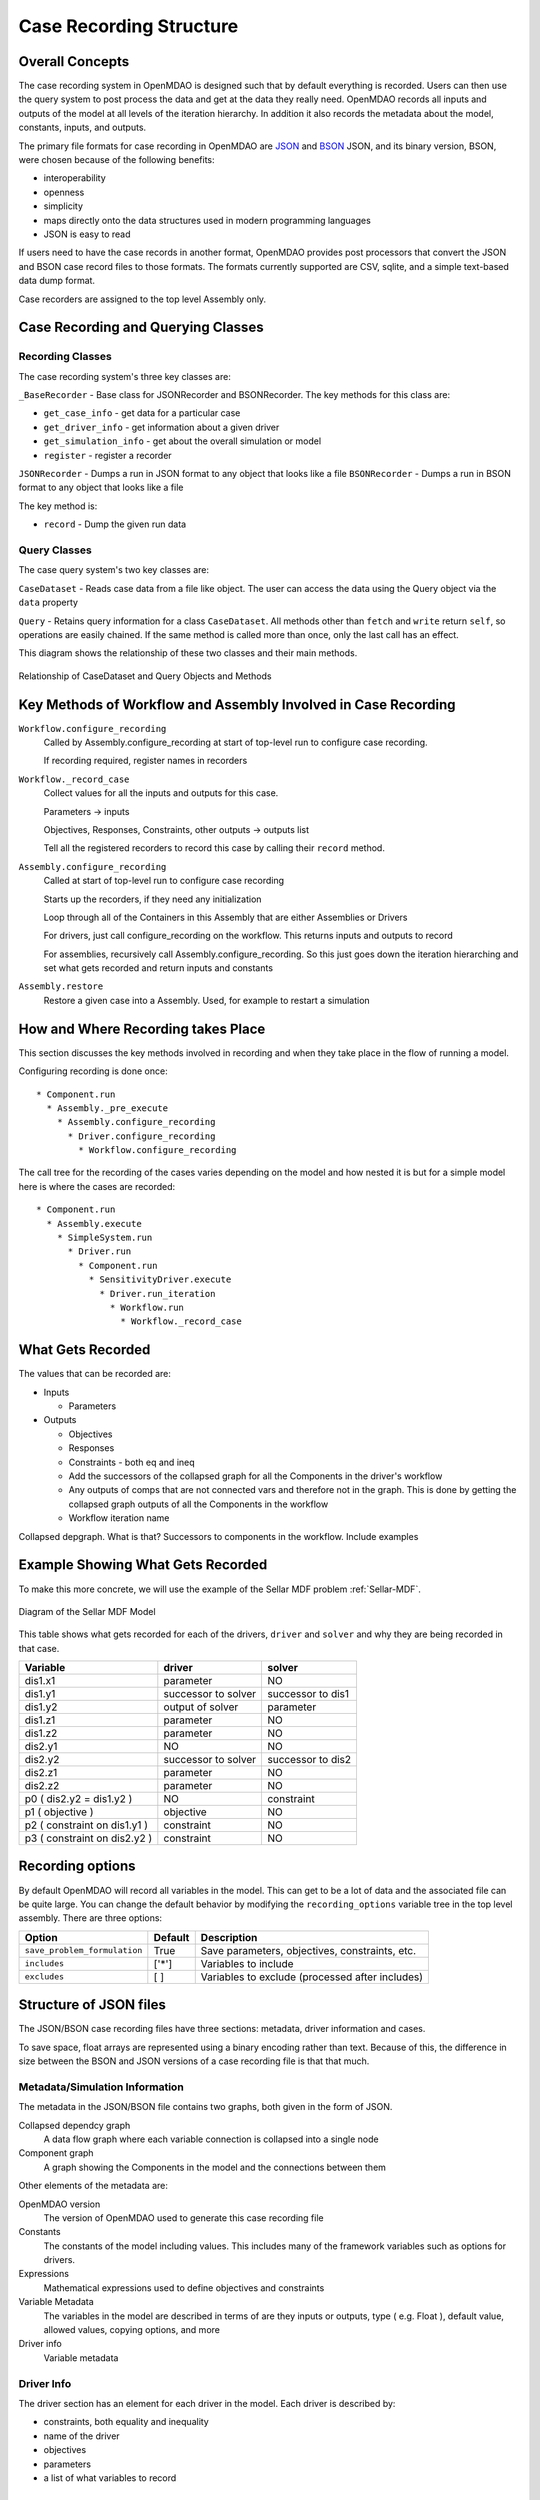.. _`Case-Recording-Structure`:

Case Recording Structure
-------------------------

Overall Concepts
++++++++++++++++

The case recording system in OpenMDAO is designed such that by default everything is recorded. Users can then use the query system to post process the data and get at the data they really need. OpenMDAO records all inputs and outputs of the model at all levels of the iteration hierarchy.  In addition it also records the metadata about the model, constants, inputs, and outputs.

The primary file formats for case recording in OpenMDAO are `JSON <http://en.wikipedia.org/wiki/JSON/>`_ and `BSON <http://en.wikipedia.org/wiki/BSON/>`_ JSON, and its binary version, BSON, were chosen because of the following benefits:

* interoperability
* openness
* simplicity
* maps directly onto the data structures used in modern programming languages
* JSON is easy to read

If users need to have the case records in another format, OpenMDAO provides post processors that convert the JSON and BSON case record files to those formats. The formats currently supported are CSV, sqlite, and a simple text-based data dump format.

Case recorders are assigned to the top level Assembly only.

.. seealso:: :ref:`Case-Recording`

Case Recording and Querying Classes
+++++++++++++++++++++++++++++++++++

Recording Classes
=================

The case recording system's three key classes are:

``_BaseRecorder`` - Base class for JSONRecorder and BSONRecorder. The key methods for this class are:

* ``get_case_info`` - get data for a particular case
* ``get_driver_info`` - get information about a given driver
* ``get_simulation_info`` - get about the overall simulation or model
* ``register`` - register a recorder

``JSONRecorder`` - Dumps a run in JSON format to any object that looks like a file
``BSONRecorder`` - Dumps a run in BSON format to any object that looks like a file

The key method is:

* ``record`` - Dump the given run data


Query Classes
=================

The case query system's two key classes are:

``CaseDataset`` - Reads case data from a file like object. The user can access the data using the Query object via the ``data`` property

``Query`` - Retains query information for a class ``CaseDataset``. All methods other than ``fetch`` and ``write`` return ``self``, so operations are easily chained. If the same method is called more than once, only the last call has an effect.

This diagram shows the relationship of these two classes and their main methods.

.. _`relationship of CaseDataset and Query Objects and Methods`:

.. figure:: CaseDatasetQuery.png
   :align: center
   :alt: Figure shows shows the relationship of the CaseDataset and Query classes, their main methods when used to post process case records

   Relationship of CaseDataset and Query Objects and Methods


Key Methods of Workflow and Assembly Involved in Case Recording
+++++++++++++++++++++++++++++++++++++++++++++++++++++++++++++++

``Workflow.configure_recording``
        Called by Assembly.configure_recording at start of top-level run to configure case recording.

        If recording required, register names in recorders

``Workflow._record_case``
        Collect values for all the inputs and outputs for this case.

        Parameters -> inputs

        Objectives, Responses, Constraints, other outputs -> outputs list

        Tell all the registered recorders to record this case by calling their ``record`` method.

``Assembly.configure_recording``
        Called at start of top-level run to configure case recording

        Starts up the recorders, if they need any initialization

        Loop through all of the Containers in this Assembly that are either Assemblies or Drivers

        For drivers, just call configure_recording on the workflow. This returns inputs and outputs to record

        For assemblies, recursively call Assembly.configure_recording. So this just goes down the iteration hierarching and set what gets recorded and return inputs and constants

``Assembly.restore``
        Restore a given case into a Assembly. Used, for example to restart a simulation



How and Where Recording takes Place
+++++++++++++++++++++++++++++++++++

This section discusses the key methods involved in recording and when they take place in the flow of running a model.

Configuring recording is done once:

::

  * Component.run
    * Assembly._pre_execute
      * Assembly.configure_recording
        * Driver.configure_recording
          * Workflow.configure_recording


The call tree for the recording of the cases varies depending on the model and how nested it is but for a simple model here is where the cases are recorded:

::

  * Component.run
    * Assembly.execute
      * SimpleSystem.run
        * Driver.run
          * Component.run
            * SensitivityDriver.execute
              * Driver.run_iteration
                * Workflow.run
                  * Workflow._record_case




What Gets Recorded
++++++++++++++++++

The values that can be recorded are:

* Inputs

  * Parameters

* Outputs

  * Objectives
  * Responses
  * Constraints - both eq and ineq
  * Add the successors of the collapsed graph for all the Components in the driver's workflow
  * Any outputs of comps that are not connected vars and therefore not in the graph. This is done by getting the collapsed graph outputs of all the Components in the workflow
  * Workflow iteration name

Collapsed depgraph. What is that? Successors to components in the workflow. Include examples

Example Showing What Gets Recorded
++++++++++++++++++++++++++++++++++

To make this more concrete, we will use the example of the Sellar MDF problem :ref:`Sellar-MDF`.


.. _`Diagram of the Sellar MDF Model`:

.. figure:: sellar_diagram.png
   :align: center
   :alt: Diagram of the Sellar MDF Model

   Diagram of the Sellar MDF Model


This table shows what gets recorded for each of the drivers, ``driver`` and ``solver`` and why they are being recorded in that case.


=============================  ===================   ===============================================
Variable                       driver                solver
=============================  ===================   ===============================================
dis1.x1                        parameter             NO
dis1.y1                        successor to solver   successor to dis1
dis1.y2                        output of solver      parameter
dis1.z1                        parameter             NO
dis1.z2                        parameter             NO
dis2.y1                        NO                    NO
dis2.y2                        successor to solver   successor to dis2
dis2.z1                        parameter             NO
dis2.z2                        parameter             NO
p0 ( dis2.y2 = dis1.y2 )       NO                    constraint
p1 ( objective )               objective             NO
p2 ( constraint on dis1.y1 )   constraint            NO
p3 ( constraint on dis2.y2 )   constraint            NO
=============================  ===================   ===============================================


Recording options
+++++++++++++++++

By default OpenMDAO will record all variables in the model.  This can get to be a lot
of data and the associated file can be quite large.  You can change the default behavior
by modifying the ``recording_options`` variable tree in the top level assembly.  There
are three options:

============================  =======   ===============================================
Option                        Default   Description
============================  =======   ===============================================
``save_problem_formulation``  True      Save parameters, objectives, constraints, etc.
``includes``                  ['*']     Variables to include
``excludes``                  [ ]       Variables to exclude (processed after includes)
============================  =======   ===============================================


Structure of JSON files
++++++++++++++++++++++++

The JSON/BSON case recording files have three sections: metadata, driver information and cases.

To save space, float arrays are represented using a binary encoding rather than text. Because of this, the difference
in size between the BSON and JSON versions of a case recording file is that that much.

Metadata/Simulation Information
===============================

The metadata in the JSON/BSON file contains two graphs, both given in the form of JSON.

Collapsed dependcy graph
    A data flow graph where each variable connection is collapsed into a single node
Component graph
    A graph showing the Components in the model and the connections between them

Other elements of the metadata are:

OpenMDAO version
    The version of OpenMDAO used to generate this case recording file
Constants
    The constants of the model including values. This includes many of the framework variables such as options for drivers.
Expressions
    Mathematical expressions used to define objectives and constraints
Variable Metadata
    The variables in the model are described in terms of are they inputs or outputs, type ( e.g. Float ), default value, allowed values, copying options, and more
Driver info
    Variable metadata

Driver Info
===========
The driver section has an element for each driver in the model. Each driver is described by:

* constraints, both equality and inequality
* name of the driver
* objectives
* parameters
* a list of what variables to record

Cases
=====
In addition to some internal bookkeeping data, the cases section is a list of all the cases as they are recorded in chronological order.

Each case is associated with a single driver.

In addition to containing the values recorded for this run of the driver, the case items include a possible error message from the run, error status and a timestamp for the run. The timestamp is the time the case is written.

TODO
====
What constitutes a case? What about cases from derivative calculation?

Subcases and subdrivers

UUIDs

Pro Tip: What’s a good way to view a JSON file? Use Chrome if it isn’t too big. Chrome lets you can expand/collapse the hierarchy of the JSON elements.


